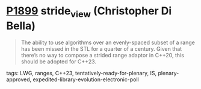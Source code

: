 * [[https://wg21.link/p1899][P1899]] stride_view (Christopher Di Bella)
:PROPERTIES:
:CUSTOM_ID: p1899-stride_view-christopher-di-bella
:END:

#+begin_quote
The ability to use algorithms over an evenly-spaced subset of a range has been missed in the STL for a quarter of a century. Given that there’s no way to compose a strided range adaptor in C++20, this should be adopted for C++23.
#+end_quote
**** tags: LWG, ranges, C++23, tentatively-ready-for-plenary, IS, plenary-approved, expedited-library-evolution-electronic-poll
